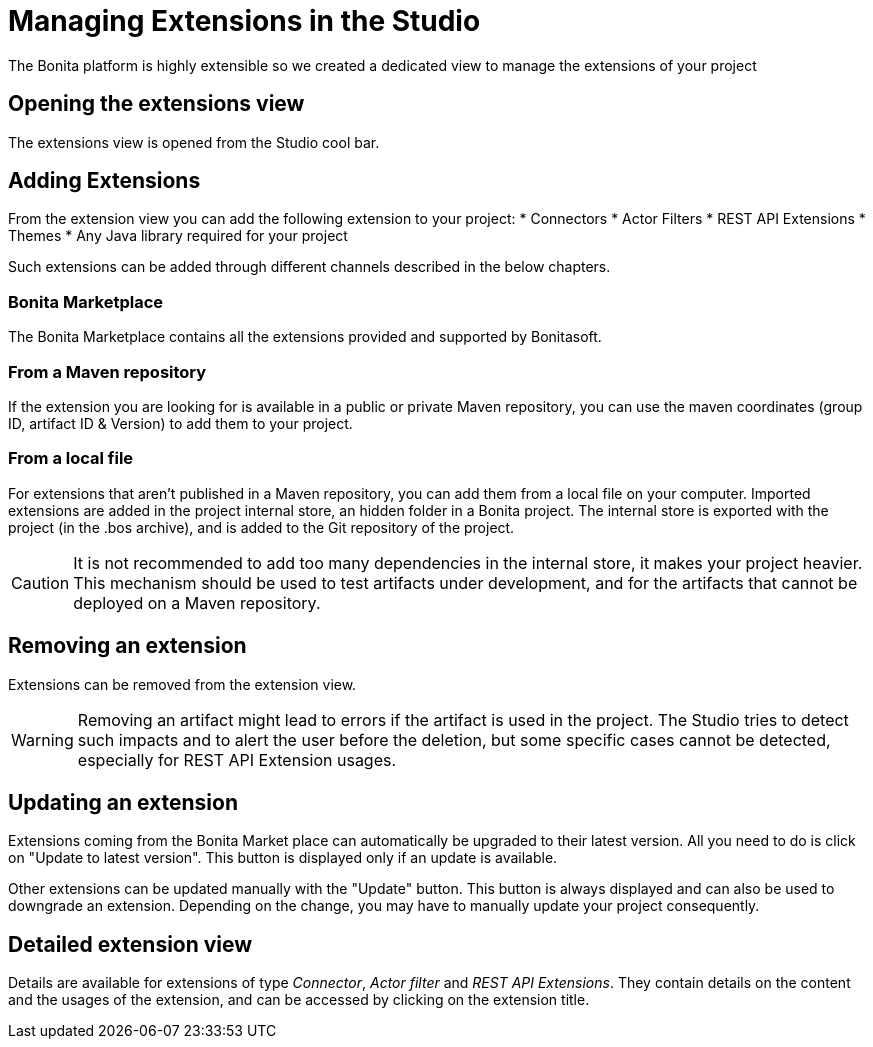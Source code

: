 = Managing Extensions in the Studio
:description: The Bonita platform is highly extensible so we created a dedicated view to manage the extensions of your project
The Bonita platform is highly extensible so we created a dedicated view to manage the extensions of your project

== Opening the extensions view
The extensions view is opened from the Studio cool bar.

== Adding Extensions
From the extension view you can add the following extension to your project:
* Connectors
* Actor Filters
* REST API Extensions
* Themes
* Any Java library required for your project

Such extensions can be added through different channels described in the below chapters.

=== Bonita Marketplace
The Bonita Marketplace contains all the extensions provided and supported by Bonitasoft.

=== From a Maven repository
If the extension you are looking for is available in a public or private Maven repository, you can use the maven coordinates (group ID, artifact ID & Version) to add them to your project.

=== From a local file
For extensions that aren't published in a Maven repository, you can add them from a local file on your computer. Imported extensions are added in the project internal store, an hidden folder in a Bonita project. The internal store is exported with the project (in the .bos archive), and is added to the Git repository of the project. 

[CAUTION]
====
It is not recommended to add too many dependencies in the internal store, it makes your project heavier. This mechanism should be used to test artifacts under development, and for the artifacts that cannot be deployed on a Maven repository.
====

== Removing an extension
Extensions can be removed from the extension view.

[WARNING]
====
Removing an artifact might lead to errors if the artifact is used in the project. The Studio tries to detect such impacts and to alert the user before the deletion, but some specific cases cannot be detected, especially for REST API Extension usages.
====

== Updating an extension
Extensions coming from the Bonita Market place can automatically be upgraded to their latest version. All you need to do is click on "Update to latest version". This button is displayed only if an update is available.

Other extensions can be updated manually with the "Update" button. This button is always displayed and can also be used to downgrade an extension. Depending on the change, you may have to manually update your project consequently.

== Detailed extension view
Details are available for extensions of type _Connector_, _Actor filter_ and _REST API Extensions_. They contain details on the content and the usages of the extension, and can be accessed by clicking on the extension title. 
